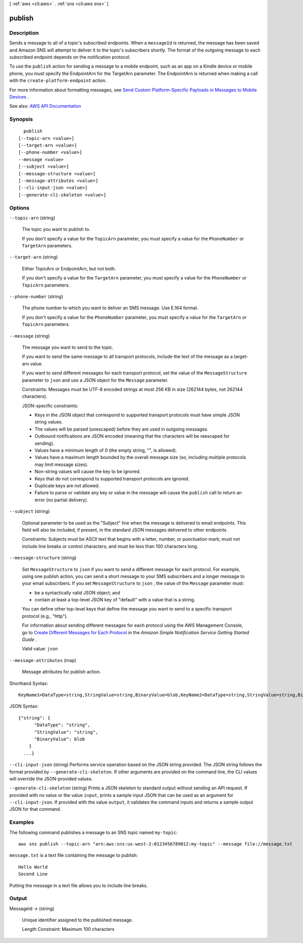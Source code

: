 [ :ref:`aws <cli:aws>` . :ref:`sns <cli:aws sns>` ]

.. _cli:aws sns publish:


*******
publish
*******



===========
Description
===========



Sends a message to all of a topic's subscribed endpoints. When a ``messageId`` is returned, the message has been saved and Amazon SNS will attempt to deliver it to the topic's subscribers shortly. The format of the outgoing message to each subscribed endpoint depends on the notification protocol.

 

To use the ``publish`` action for sending a message to a mobile endpoint, such as an app on a Kindle device or mobile phone, you must specify the EndpointArn for the TargetArn parameter. The EndpointArn is returned when making a call with the ``create-platform-endpoint`` action. 

 

For more information about formatting messages, see `Send Custom Platform-Specific Payloads in Messages to Mobile Devices <http://docs.aws.amazon.com/sns/latest/dg/mobile-push-send-custommessage.html>`_ . 



See also: `AWS API Documentation <https://docs.aws.amazon.com/goto/WebAPI/sns-2010-03-31/Publish>`_


========
Synopsis
========

::

    publish
  [--topic-arn <value>]
  [--target-arn <value>]
  [--phone-number <value>]
  --message <value>
  [--subject <value>]
  [--message-structure <value>]
  [--message-attributes <value>]
  [--cli-input-json <value>]
  [--generate-cli-skeleton <value>]




=======
Options
=======

``--topic-arn`` (string)


  The topic you want to publish to.

   

  If you don't specify a value for the ``TopicArn`` parameter, you must specify a value for the ``PhoneNumber`` or ``TargetArn`` parameters.

  

``--target-arn`` (string)


  Either TopicArn or EndpointArn, but not both.

   

  If you don't specify a value for the ``TargetArn`` parameter, you must specify a value for the ``PhoneNumber`` or ``TopicArn`` parameters.

  

``--phone-number`` (string)


  The phone number to which you want to deliver an SMS message. Use E.164 format.

   

  If you don't specify a value for the ``PhoneNumber`` parameter, you must specify a value for the ``TargetArn`` or ``TopicArn`` parameters.

  

``--message`` (string)


  The message you want to send to the topic.

   

  If you want to send the same message to all transport protocols, include the text of the message as a target-arn value.

   

  If you want to send different messages for each transport protocol, set the value of the ``MessageStructure`` parameter to ``json`` and use a JSON object for the ``Message`` parameter. 

   

  Constraints: Messages must be UTF-8 encoded strings at most 256 KB in size (262144 bytes, not 262144 characters).

   

  JSON-specific constraints:

   

   
  * Keys in the JSON object that correspond to supported transport protocols must have simple JSON string values. 
   
  * The values will be parsed (unescaped) before they are used in outgoing messages. 
   
  * Outbound notifications are JSON encoded (meaning that the characters will be reescaped for sending). 
   
  * Values have a minimum length of 0 (the empty string, "", is allowed). 
   
  * Values have a maximum length bounded by the overall message size (so, including multiple protocols may limit message sizes). 
   
  * Non-string values will cause the key to be ignored. 
   
  * Keys that do not correspond to supported transport protocols are ignored. 
   
  * Duplicate keys are not allowed. 
   
  * Failure to parse or validate any key or value in the message will cause the ``publish`` call to return an error (no partial delivery). 
   

  

``--subject`` (string)


  Optional parameter to be used as the "Subject" line when the message is delivered to email endpoints. This field will also be included, if present, in the standard JSON messages delivered to other endpoints.

   

  Constraints: Subjects must be ASCII text that begins with a letter, number, or punctuation mark; must not include line breaks or control characters; and must be less than 100 characters long.

  

``--message-structure`` (string)


  Set ``MessageStructure`` to ``json`` if you want to send a different message for each protocol. For example, using one publish action, you can send a short message to your SMS subscribers and a longer message to your email subscribers. If you set ``MessageStructure`` to ``json`` , the value of the ``Message`` parameter must: 

   

   
  * be a syntactically valid JSON object; and 
   
  * contain at least a top-level JSON key of "default" with a value that is a string. 
   

   

  You can define other top-level keys that define the message you want to send to a specific transport protocol (e.g., "http").

   

  For information about sending different messages for each protocol using the AWS Management Console, go to `Create Different Messages for Each Protocol <http://docs.aws.amazon.com/sns/latest/gsg/Publish.html#sns-message-formatting-by-protocol>`_ in the *Amazon Simple Notification Service Getting Started Guide* . 

   

  Valid value: ``json``  

  

``--message-attributes`` (map)


  Message attributes for publish action.

  



Shorthand Syntax::

    KeyName1=DataType=string,StringValue=string,BinaryValue=blob,KeyName2=DataType=string,StringValue=string,BinaryValue=blob




JSON Syntax::

  {"string": {
        "DataType": "string",
        "StringValue": "string",
        "BinaryValue": blob
      }
    ...}



``--cli-input-json`` (string)
Performs service operation based on the JSON string provided. The JSON string follows the format provided by ``--generate-cli-skeleton``. If other arguments are provided on the command line, the CLI values will override the JSON-provided values.

``--generate-cli-skeleton`` (string)
Prints a JSON skeleton to standard output without sending an API request. If provided with no value or the value ``input``, prints a sample input JSON that can be used as an argument for ``--cli-input-json``. If provided with the value ``output``, it validates the command inputs and returns a sample output JSON for that command.



========
Examples
========

The following command publishes a message to an SNS topic named ``my-topic``::

  aws sns publish --topic-arn "arn:aws:sns:us-west-2:0123456789012:my-topic" --message file://message.txt

``message.txt`` is a text file containing the message to publish::

  Hello World
  Second Line

Putting the message in a text file allows you to include line breaks.

======
Output
======

MessageId -> (string)

  

  Unique identifier assigned to the published message.

   

  Length Constraint: Maximum 100 characters

  

  

